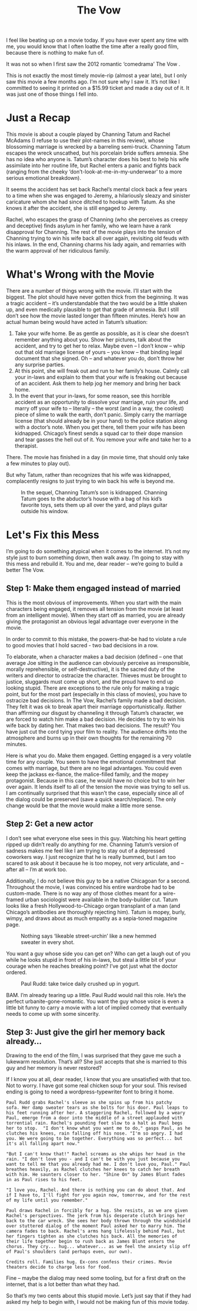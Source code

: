 #+TITLE: The Vow

I feel like beating up on a movie today. If you have ever spent any
time with me, you would know that I often loathe the time after a
really good film, because there is nothing to make fun of.

It was not so when I first saw the 2012 romantic ‘comedrama’ The Vow .

This is not exactly the most timely movie-rip (almost a year late),
but I only saw this movie a few months ago. I’m not sure why I saw
it. It’s not like I committed to seeing it printed on a $15.99 ticket
and made a day out of it. It was just one of those things I fell into.

* Just a Recap

This movie is about a couple played by Channing Tatum and Rachel
McAdams (I refuse to use their plot-names in this review), whose
blossoming marriage is wrecked by a barreling semi-truck. Channing
Tatum escapes the wreck unscathed, but his porcelain bride suffers
amnesia. She has no idea who anyone is. Tatum’s character does his
best to help his wife assimilate into her routine life, but Rachel
enters a panic and fights back (ranging from the cheeky
‘don’t-look-at-me-in-my-underwear’ to a more serious emotional
breakdown).

It seems the accident has set back Rachel’s mental clock back a few
years to a time when she was engaged to Jeremy, a hilariously sleazy
and sinister caricature whom she had since ditched to hookup with
Tatum. As she knows it after the accident, she is still engaged to
Jeremy.

Rachel, who escapes the grasp of Channing (who she perceives as creepy
and deceptive) finds asylum in her family, who we learn have a rank
disapproval for Channing. The rest of the movie plays into the tension
of Channing trying to win his wife back all over again, revisiting old
feuds with his inlaws. In the end, Channing charms his lady again, and
remarries with the warm approval of her ridiculous family.

* What's Wrong with the Movie

There are a number of things wrong with the movie. I’ll start with the
biggest. The plot should have never gotten thick from the
beginning. It was a tragic accident – it’s understandable that the two
would be a little shaken up, and even medically plausible to get that
grade of amnesia. But I still don’t see how the movie lasted longer
than fifteen minutes. Here’s how an actual human being would have
acted in Tatum’s situation:

1. Take your wife home. Be as gentle as possible, as it is clear she
   doesn’t remember anything about you. Show her pictures, talk about
   the accident, and try to get her to relax. Maybe even – I don’t
   know – whip out that old marriage license of yours – you know –
   that binding legal document that she signed. Oh – and whatever you
   do, don’t throw her any surprise parties.
2. At this point, she will freak out and run to her family’s
   house. Calmly call your in-laws and explain to them that your wife
   is freaking out because of an accident. Ask them to help jog her
   memory and bring her back home.
3. In the event that your in-laws, for some reason, see this horrible
   accident as an opportunity to dissolve your marriage, ruin your
   life, and marry off your wife to – literally – the worst (and in a
   way, the coolest) piece of slime to walk the earth, don’t
   panic. Simply carry the marriage license (that should already be in
   your hand) to the police station along with a doctor’s note. When
   you get there, tell them your wife has been kidnapped. Chicago’s
   finest sends a squad car to their dope mansion and tear gasses the
   hell out of it. You remove your wife and take her to a therapist.

There. The movie has finished in a day (in movie time, that should
only take a few minutes to play out).

But why Tatum, rather than recognizes that his wife was kidnapped,
complacently resigns to just trying to win back his wife is beyond me.

#+CAPTION: In the sequel, Channing Tatum’s son is kidnapped. Channing Tatum goes to the abductor’s house with a bag of his kid’s favorite toys, sets them up all over the yard, and plays guitar outside his window.
[[file:images/channingguitar.jpg]]

* Let's Fix this Mess

I’m going to do something atypical when it comes to the internet. It’s
not my style just to burn something down, then walk away. I’m going to
stay with this mess and rebuild it. You and me, dear reader – we’re
going to build a better The Vow.

** Step 1: Make them engaged instead of married

This is the most obvious of improvements. When you start with the main
characters being engaged, it removes all tension from the movie (at
least from an intelligent movie). When they start off as married, you
are already giving the protagonist an obvious legal advantage over
everyone in the movie.

In order to commit to this mistake, the powers-that-be had to violate
a rule to good movies that I hold sacred - two bad decisions in a row.

To elaborate, when a character makes a bad decision (defined – one
that average Joe sitting in the audience can obviously perceive as
irresponsible, morally reprehensible, or self-destructive), it is the
sacred duty of the writers and director to ostracize the
character. Thieves must be brought to justice, sluggards must come up
short, and the proud have to end up looking stupid. There are
exceptions to the rule only for making a tragic point, but for the
most part (especially in this class of movies), you have to ostracize
bad decisions. In The Vow, Rachel’s family made a bad decision. They
felt it was ok to break apart their marriage opportunistically. Rather
than affirming our disgust by channeling it through Tatum’s character,
we are forced to watch him make a bad decision. He decides to try to
win his wife back by dating her. That makes two bad decisions. The
result? You have just cut the cord tying your film to reality. The
audience drifts into the atmosphere and burns up in their own thoughts
for the remaining 70 minutes.

Here is what you do. Make them engaged. Getting engaged is a very
volatile time for any couple. You seem to have the emotional
commitment that comes with marriage, but there are no legal
advantages. You could even keep the jackass ex-fiance, the
malice-filled family, and the mopey protagonist. Because in this case,
he would have no choice but to win her over again. It lends itself to
all of the tension the movie was trying to sell us. I am continually
surprised that this wasn’t the case, especially since all of the
dialog could be preserved (save a quick search/replace). The only
change would be that the movie would make a little more sense.

** Step 2: Get a new actor

I don’t see what everyone else sees in this guy. Watching his heart
getting ripped up didn’t really do anything for me. Channing Tatum’s
version of sadness makes me feel like I am trying to stay out of a
depressed coworkers way. I just recognize that he is really bummed,
but I am too scared to ask about it because he is too mopey, not very
articulate, and – after all – I’m at work too.

Additionally, I do not believe this guy to be a native Chicagoan for a
second. Throughout the movie, I was convinced his entire wardrobe had
to be custom-made. There is no way any of those clothes meant for a
wire-framed urban sociologist were available in the body-builder
cut. Tatum looks like a fresh Hollywood-to-Chicago organ transplant of
a man (and Chicago’s antibodies are thoroughly rejecting him). Tatum
is mopey, burly, wimpy, and draws about as much empathy as a
sepia-toned magazine page.

#+CAPTION: Nothing says ‘likeable street-urchin’ like a new hemmed sweater in every shot.
[[file:images/channingsweater.jpg]]

You want a guy whose side you can get on? Who can get a laugh out of
you while he looks stupid in front of his in-laws, but steal a little
bit of your courage when he reaches breaking point? I’ve got just what
the doctor ordered.

#+CAPTION: Paul Rudd: take twice daily crushed up in yogurt.
[[file:images/paulrudd.jpg]]

BAM. I’m already tearing up a little. Paul Rudd would nail this
role. He’s the perfect urbanite-gone-romantic. You want the guy whose
voice is even a little bit funny to carry a movie with a lot of
implied comedy that eventually needs to come up with some sincerity.

** Step 3: Just give the girl her memory back already…

Drawing to the end of the film, I was surprised that they gave me such
a lukewarm resolution. That’s all? She just accepts that she is
married to this guy and her memory is never restored?

If I know you at all, dear reader, I know that you are unsatisfied
with that too. Not to worry. I have got some real chicken soup for
your soul. This revised ending is going to need a wordpress-typewriter
font to bring it home.

#+BEGIN_EXAMPLE
Paul Rudd grabs Rachel's sleeve as she spins up from his patchy
sofa. Her damp sweater tears as she bolts for his door. Paul leaps to
his feet running after her. A staggering Rachel, followed by a weary
Paul, emerge from a door into the middle of a street applauded with
torrential rain. Rachel's pounding feet slow to a halt as Paul begs
her to stop.  "I don't know what you want me to do," gasps Paul, as he
clutches his knees, rain falling off his nose. "I'm so angry. I had
you. We were going to be together. Everything was so perfect... but
it's all falling apart now."

"But I can't know that!" Rachel screams as she whips her head in the
rain. "I don't love you - and I can't be with you just because you
want to tell me that you already had me. I don't love you, Paul." Paul
breathes heavily, as Rachel clutches her knees to catch her breath
with him. He saunters closer to her. "Shine On" by James Blunt fades
in as Paul rises to his feet.

"I love you, Rachel. And there is nothing you can do about that. And
if I have to, I'll fight for you again now, tomorrow, and for the rest
of my life until you remember."

Paul draws Rachel in forcibly for a hug. She resists, as we are given
Rachel's perspectives. The jerk from his desperate clutch brings her
back to the car wreck. She sees her body thrown through the windshield
over stuttered dialog of the moment Paul asked her to marry him. The
camera fades to back. Rachel's arms hang lifelessly behind Paul, but
her fingers tighten as she clutches his back. All the memories of
their life together begin to rush back as James Blunt enters the
chorus. They cry... hug... whatever... as we feel the anxiety slip off
of Paul's shoulders (and perhaps even, our own).

Credits roll. Families hug. Ex-cons confess their crimes. Movie
theaters decide to charge less for food.
#+END_EXAMPLE

Fine – maybe the dialog may need some tooling, but for a first draft
on the internet, that is a lot better than what they had.

So that’s my two cents about this stupid movie. Let’s just say that if
they had asked my help to begin with, I would not be making fun of
this movie today.
